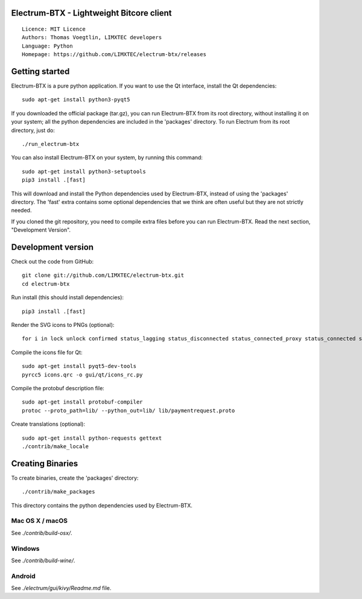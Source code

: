 Electrum-BTX - Lightweight Bitcore client
=========================================

::

  Licence: MIT Licence
  Authors: Thomas Voegtlin, LIMXTEC developers
  Language: Python
  Homepage: https://github.com/LIMXTEC/electrum-btx/releases 




Getting started
===============

Electrum-BTX is a pure python application. If you want to use the
Qt interface, install the Qt dependencies::

    sudo apt-get install python3-pyqt5

If you downloaded the official package (tar.gz), you can run
Electrum-BTX from its root directory, without installing it on your
system; all the python dependencies are included in the 'packages'
directory. To run Electrum from its root directory, just do::

    ./run_electrum-btx

You can also install Electrum-BTX on your system, by running this command::

    sudo apt-get install python3-setuptools
    pip3 install .[fast]

This will download and install the Python dependencies used by
Electrum-BTX, instead of using the 'packages' directory.
The 'fast' extra contains some optional dependencies that we think
are often useful but they are not strictly needed.

If you cloned the git repository, you need to compile extra files
before you can run Electrum-BTX. Read the next section, "Development
Version".



Development version
===================

Check out the code from GitHub::

    git clone git://github.com/LIMXTEC/electrum-btx.git
    cd electrum-btx

Run install (this should install dependencies)::

    pip3 install .[fast]

Render the SVG icons to PNGs (optional)::

    for i in lock unlock confirmed status_lagging status_disconnected status_connected_proxy status_connected status_waiting preferences; do convert -background none icons/$i.svg icons/$i.png; done

Compile the icons file for Qt::

    sudo apt-get install pyqt5-dev-tools
    pyrcc5 icons.qrc -o gui/qt/icons_rc.py

Compile the protobuf description file::

    sudo apt-get install protobuf-compiler
    protoc --proto_path=lib/ --python_out=lib/ lib/paymentrequest.proto

Create translations (optional)::

    sudo apt-get install python-requests gettext
    ./contrib/make_locale




Creating Binaries
=================


To create binaries, create the 'packages' directory::

    ./contrib/make_packages

This directory contains the python dependencies used by Electrum-BTX.

Mac OS X / macOS
--------

See `./contrib/build-osx/`.

Windows
-------

See `./contrib/build-wine/`.


Android
-------

See `./electrum/gui/kivy/Readme.md` file.
